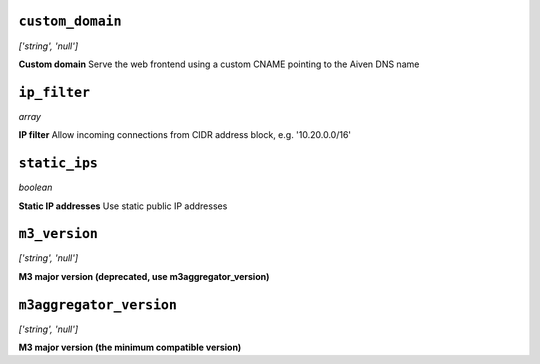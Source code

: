 
``custom_domain``
-----------------
*['string', 'null']*

**Custom domain** Serve the web frontend using a custom CNAME pointing to the Aiven DNS name



``ip_filter``
-------------
*array*

**IP filter** Allow incoming connections from CIDR address block, e.g. '10.20.0.0/16'



``static_ips``
--------------
*boolean*

**Static IP addresses** Use static public IP addresses



``m3_version``
--------------
*['string', 'null']*

**M3 major version (deprecated, use m3aggregator_version)** 



``m3aggregator_version``
------------------------
*['string', 'null']*

**M3 major version (the minimum compatible version)** 




